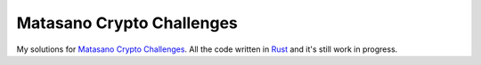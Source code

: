 Matasano Crypto Challenges
==========================

My solutions for `Matasano Crypto Challenges <http://cryptopals.com/>`_. All
the code written in `Rust <http://www.rust-lang.org/>`_ and it's still work in
progress.
